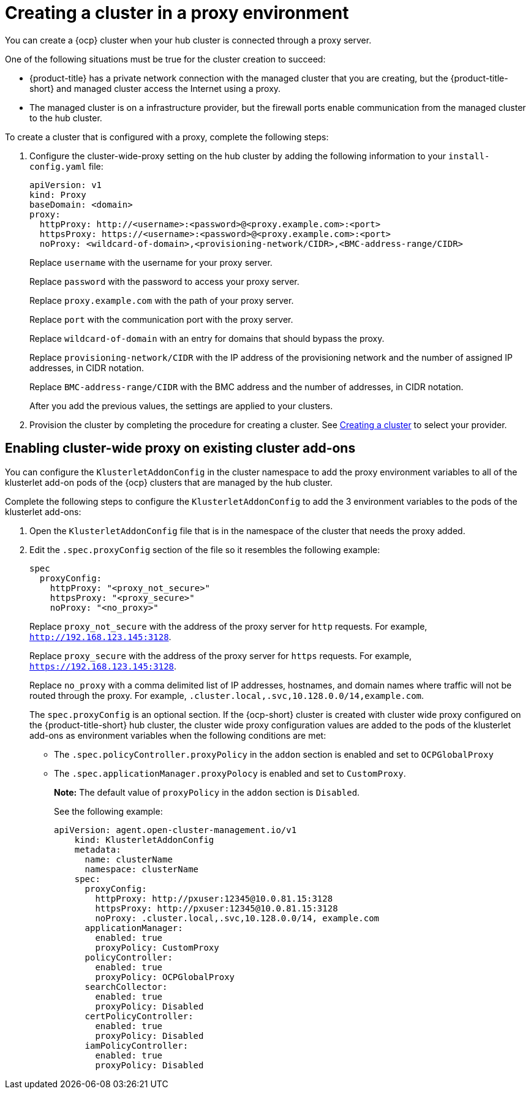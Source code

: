 [#creating-a-cluster-proxy]
= Creating a cluster in a proxy environment

You can create a {ocp} cluster when your hub cluster is connected through a proxy server.

One of the following situations must be true for the cluster creation to succeed:

* {product-title} has a private network connection with the managed cluster that you are creating, but the {product-title-short} and managed cluster access the Internet using a proxy.

* The managed cluster is on a infrastructure provider, but the firewall ports enable communication from the managed cluster to the hub cluster.

To create a cluster that is configured with a proxy, complete the following steps:

. Configure the cluster-wide-proxy setting on the hub cluster by adding the following information to your `install-config.yaml` file:
+
[source,yaml]
----
apiVersion: v1
kind: Proxy
baseDomain: <domain>
proxy:
  httpProxy: http://<username>:<password>@<proxy.example.com>:<port>
  httpsProxy: https://<username>:<password>@<proxy.example.com>:<port>
  noProxy: <wildcard-of-domain>,<provisioning-network/CIDR>,<BMC-address-range/CIDR>
----
+
Replace `username` with the username for your proxy server.
+
Replace `password` with the password to access your proxy server.
+
Replace `proxy.example.com` with the path of your proxy server.
+
Replace `port` with the communication port with the proxy server.
+
Replace `wildcard-of-domain` with an entry for domains that should bypass the proxy.
+ 
Replace `provisioning-network/CIDR` with the IP address of the provisioning network and the number of assigned IP addresses, in CIDR notation.
+
Replace `BMC-address-range/CIDR` with the BMC address and the number of addresses, in CIDR notation.
+
After you add the previous values, the settings are applied to your clusters. 

. Provision the cluster by completing the procedure for creating a cluster. See link:../multicluster_engine/create.adoc#creating-a-cluster[Creating a cluster] to select your provider.

[#enable-cluster-wide-proxy-addon]
== Enabling cluster-wide proxy on existing cluster add-ons

You can configure the `KlusterletAddonConfig` in the cluster namespace to add the proxy environment variables to all of the klusterlet add-on pods of the {ocp} clusters that are managed by the hub cluster.

Complete the following steps to configure the `KlusterletAddonConfig` to add the 3 environment variables to the pods of the klusterlet add-ons:

. Open the `KlusterletAddonConfig` file that is in the namespace of the cluster that needs the proxy added.

. Edit the `.spec.proxyConfig` section of the file so it resembles the following example:
+
[source,yaml]
----
spec
  proxyConfig:
    httpProxy: "<proxy_not_secure>"
    httpsProxy: "<proxy_secure>" 
    noProxy: "<no_proxy>" 
----
+
Replace `proxy_not_secure` with the address of the proxy server for `http` requests. For example, `http://192.168.123.145:3128`.
+
Replace `proxy_secure` with the address of the proxy server for `https` requests. For example, `https://192.168.123.145:3128`. 
+
Replace `no_proxy` with a comma delimited list of IP addresses, hostnames, and domain names where traffic will not be routed through the proxy. For example, `.cluster.local,.svc,10.128.0.0/14,example.com`.
+
The `spec.proxyConfig` is an optional section. If the {ocp-short} cluster is created with cluster wide proxy configured on the {product-title-short} hub cluster, the cluster wide proxy configuration values are added to the pods of the klusterlet add-ons as environment variables when the following conditions are met:
+
* The `.spec.policyController.proxyPolicy` in the `addon` section is enabled and set to `OCPGlobalProxy`

* The `.spec.applicationManager.proxyPolocy` is enabled and set to `CustomProxy`.
+
**Note:** The default value of `proxyPolicy` in the `addon` section is `Disabled`.
+
See the following example:
+
[source,yaml]
----
apiVersion: agent.open-cluster-management.io/v1
    kind: KlusterletAddonConfig
    metadata:
      name: clusterName
      namespace: clusterName
    spec:
      proxyConfig:
        httpProxy: http://pxuser:12345@10.0.81.15:3128
        httpsProxy: http://pxuser:12345@10.0.81.15:3128
        noProxy: .cluster.local,.svc,10.128.0.0/14, example.com
      applicationManager:
        enabled: true
        proxyPolicy: CustomProxy
      policyController:
        enabled: true
        proxyPolicy: OCPGlobalProxy
      searchCollector:
        enabled: true
        proxyPolicy: Disabled
      certPolicyController:
        enabled: true
        proxyPolicy: Disabled
      iamPolicyController:
        enabled: true
        proxyPolicy: Disabled
----


